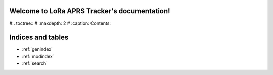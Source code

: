 .. LoRa APRS Tracker documentation master file, created by
   sphinx-quickstart on Sat Aug  1 23:36:42 2020.
   You can adapt this file completely to your liking, but it should at least
   contain the root `toctree` directive.

Welcome to LoRa APRS Tracker's documentation!
=============================================

#.. toctree::
#   :maxdepth: 2
#   :caption: Contents:



Indices and tables
==================

* :ref:`genindex`
* :ref:`modindex`
* :ref:`search`
